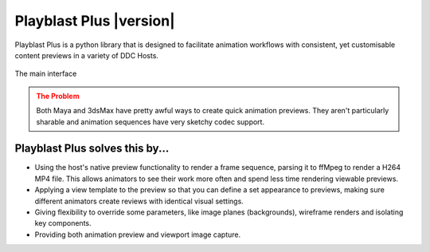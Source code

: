 =========================
Playblast Plus |version|
=========================

Playblast Plus is a python library that is designed to facilitate animation workflows with consistent,
yet customisable content previews in a variety of DDC Hosts. 

.. _ui:

.. figure:: /images/ui.png
  :width: 18em
  :align: center

  The main interface

.. admonition:: The Problem
    :class: warning

    Both Maya and 3dsMax have pretty awful ways to create quick animation previews. 
    They aren't particularly sharable and animation sequences have very sketchy codec support. 

Playblast Plus solves this by...
-----------------------------------

- Using the host's native preview functionality to render a frame sequence, parsing it to ffMpeg to render a H264 MP4 file. This allows animators to see their work more often and spend less time rendering viewable previews. 
- Applying a view template to the preview so that you can define a set appearance to previews, making sure different animators create reviews with identical visual settings.
- Giving flexibility to override some parameters, like image planes (backgrounds), wireframe renders and isolating key components.
- Providing both animation preview and viewport image capture.
